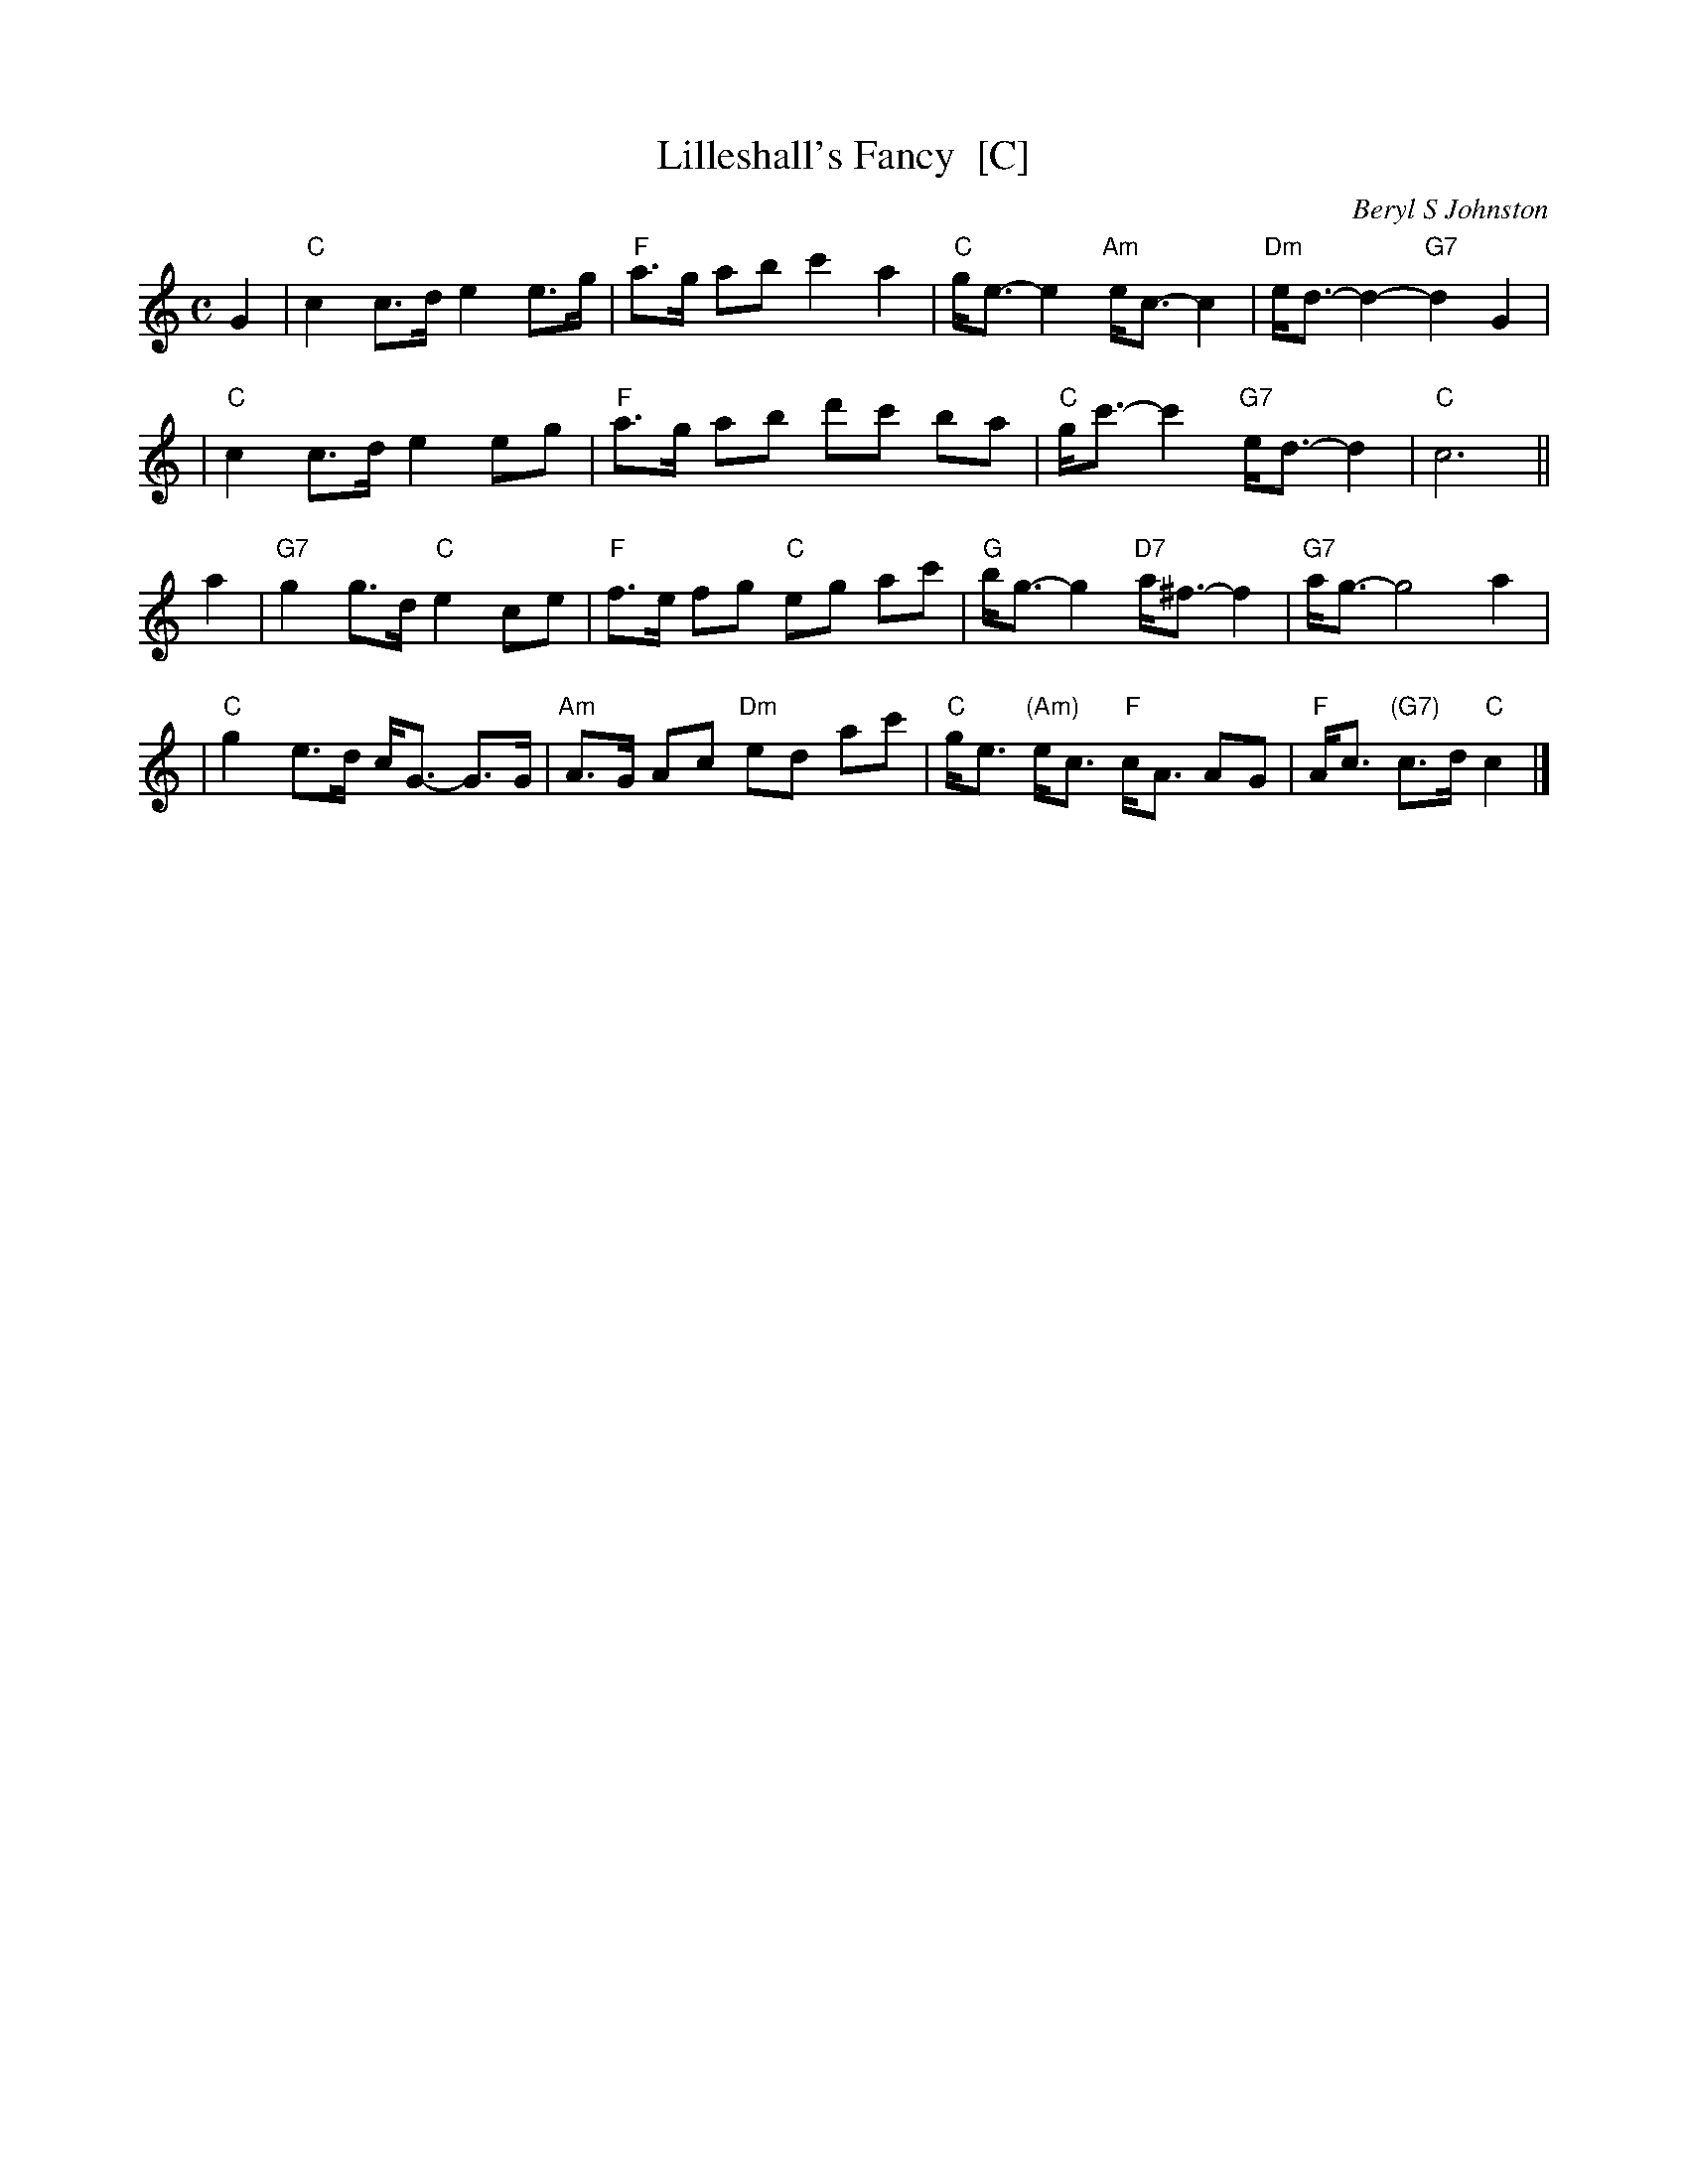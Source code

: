 X: 1
T: Lilleshall's Fancy  [C]
C: Beryl S Johnston
R: strathspey
B: RSCDS (Birmingham Branch) "Scottish Country Dances" #3
Z: 2005 John Chambers <jc:trillian.mit.edu>
M: C
L: 1/8
K: C
G2 \
| "C"c2 c>d e2 e>g | "F"a>g ab c'2 a2 | "C"g<e- e2 "Am"e<c- c2 | "Dm"e<d- d2- "G7"d2 G2 |
| "C"c2 c>d e2 eg | "F"a>g ab d'c' ba | "C"g<c'- c'2 "G7" e<d- d2 | "C"c6 ||
a2 \
| "G7"g2 g>d "C"e2ce | "F"f>e fg "C"eg ac' | "G"b<g- g2 "D7"a<^f- f2 | "G7"a<g- g4 a2 |
| "C"g2 e>d c<G- G>G | "Am"A>G Ac "Dm"ed ac' | "C"g<e "(Am)"e<c "F"c<A AG | "F"A<c "(G7)"c>d "C"c2 |]
